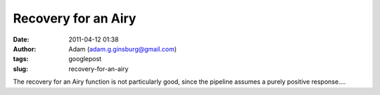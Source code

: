 Recovery for an Airy
####################
:date: 2011-04-12 01:38
:author: Adam (adam.g.ginsburg@gmail.com)
:tags: googlepost
:slug: recovery-for-an-airy

.. image:: http://3.bp.blogspot.com/-Qj43vct-3Hw/TaOsoVQAeTI/AAAAAAAAGGY/Ju9HpmnrvCc/s320/airy_sn100.png

The recovery for an Airy function is not particularly good, since the
pipeline assumes a purely positive response....

.. _|image1|: http://3.bp.blogspot.com/-Qj43vct-3Hw/TaOsoVQAeTI/AAAAAAAAGGY/Ju9HpmnrvCc/s1600/airy_sn100.png


